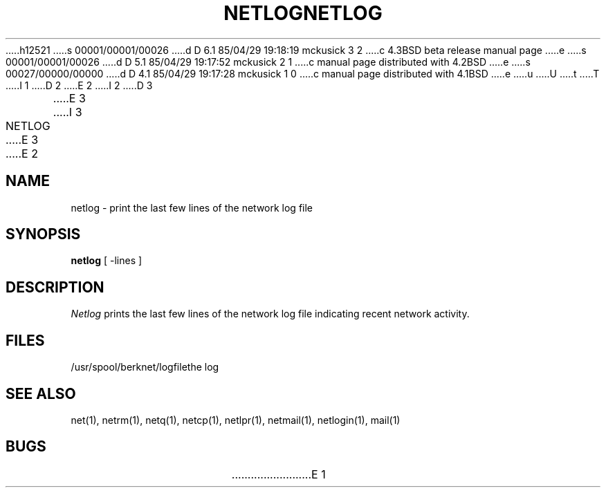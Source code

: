 h12521
s 00001/00001/00026
d D 6.1 85/04/29 19:18:19 mckusick 3 2
c 4.3BSD beta release manual page
e
s 00001/00001/00026
d D 5.1 85/04/29 19:17:52 mckusick 2 1
c manual page distributed with 4.2BSD
e
s 00027/00000/00000
d D 4.1 85/04/29 19:17:28 mckusick 1 0
c manual page distributed with 4.1BSD
e
u
U
t
T
I 1
.\" Copyright (c) 1980 Regents of the University of California.
.\" All rights reserved.  The Berkeley software License Agreement
.\" specifies the terms and conditions for redistribution.
.\"
.\"	%W% (Berkeley) %G%
.\"
D 2
.TH NETLOG 1 2/6/80
E 2
I 2
D 3
.TH NETLOG 1 "6 February 1980"
E 3
I 3
.TH NETLOG 1 "%G%"
E 3
E 2
.UC 4
.ds s 1
.ds o 1
.SH NAME
netlog \- print the last few lines of the network log file
.SH SYNOPSIS
.B netlog
[ \-lines ]
.SH DESCRIPTION
.I Netlog
prints the last few lines of the network log file indicating recent network
activity.
.SH FILES
.ta 2.5i
/usr/spool/berknet/logfile	the log
.SH SEE ALSO
net(\*s), netrm(\*s), netq(\*s), netcp(\*s),
netlpr(\*s), netmail(\*s), netlogin(\*s),
mail(\*o)
.SH BUGS
E 1
